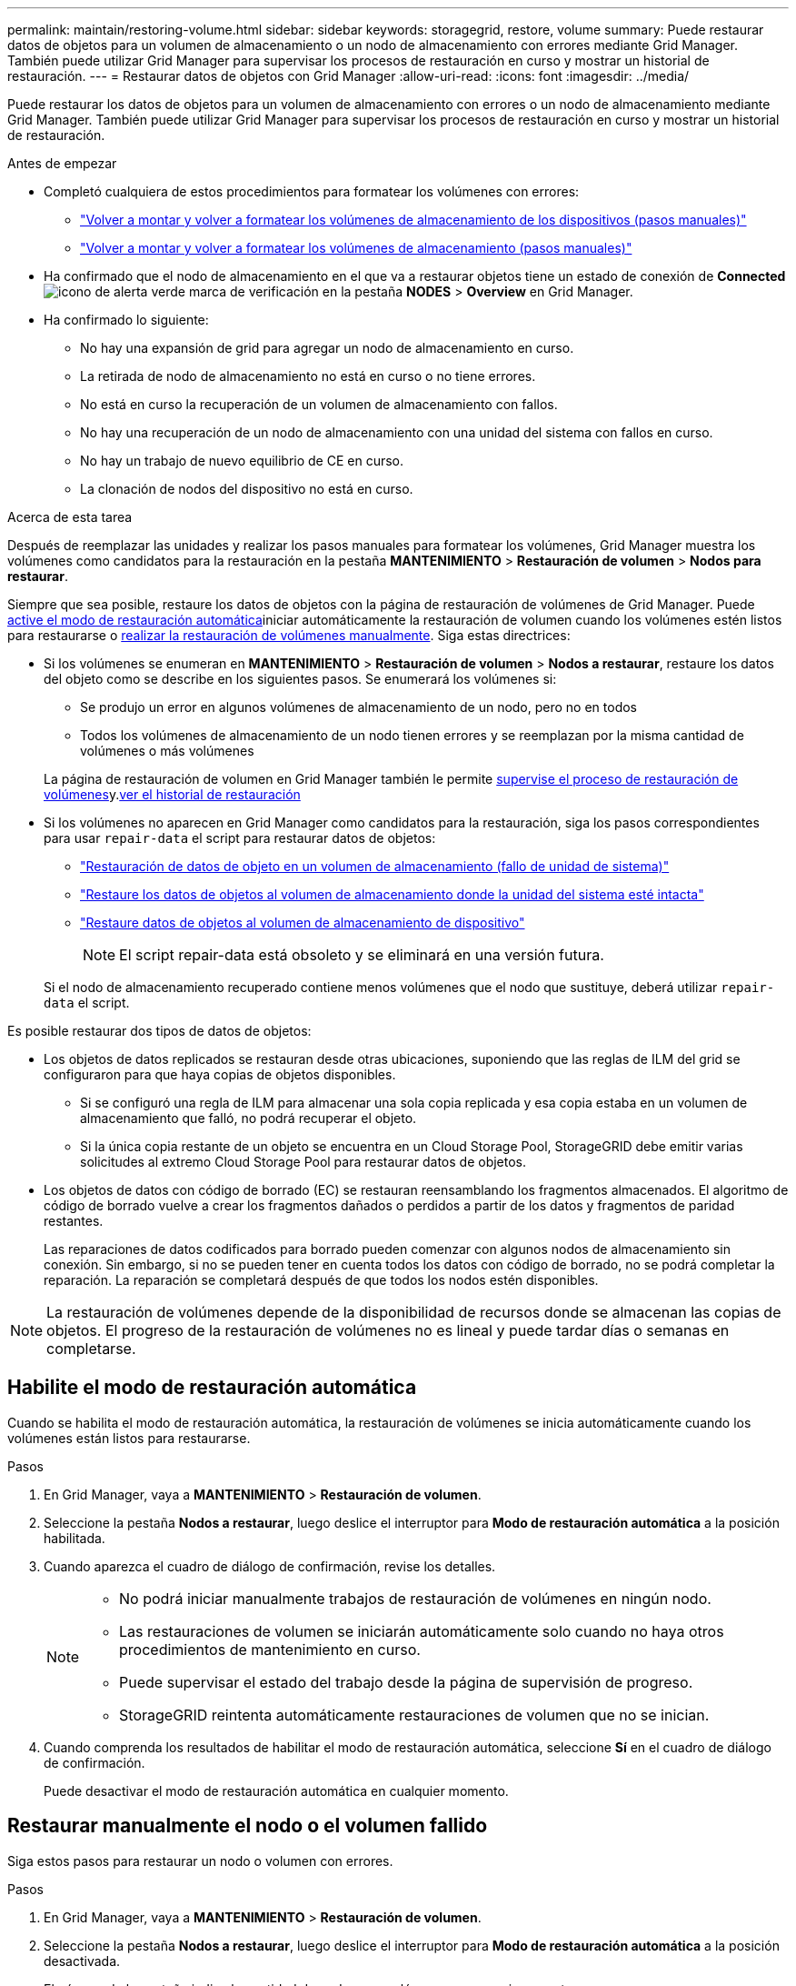 ---
permalink: maintain/restoring-volume.html 
sidebar: sidebar 
keywords: storagegrid, restore, volume 
summary: Puede restaurar datos de objetos para un volumen de almacenamiento o un nodo de almacenamiento con errores mediante Grid Manager. También puede utilizar Grid Manager para supervisar los procesos de restauración en curso y mostrar un historial de restauración. 
---
= Restaurar datos de objetos con Grid Manager
:allow-uri-read: 
:icons: font
:imagesdir: ../media/


[role="lead"]
Puede restaurar los datos de objetos para un volumen de almacenamiento con errores o un nodo de almacenamiento mediante Grid Manager. También puede utilizar Grid Manager para supervisar los procesos de restauración en curso y mostrar un historial de restauración.

.Antes de empezar
* Completó cualquiera de estos procedimientos para formatear los volúmenes con errores:
+
** link:../maintain/remounting-and-reformatting-appliance-storage-volumes.html["Volver a montar y volver a formatear los volúmenes de almacenamiento de los dispositivos (pasos manuales)"]
** link:../maintain/remounting-and-reformatting-storage-volumes-manual-steps.html["Volver a montar y volver a formatear los volúmenes de almacenamiento (pasos manuales)"]


* Ha confirmado que el nodo de almacenamiento en el que va a restaurar objetos tiene un estado de conexión de *Connected* image:../media/icon_alert_green_checkmark.png["icono de alerta verde marca de verificación"] en la pestaña *NODES* > *Overview* en Grid Manager.
* Ha confirmado lo siguiente:
+
** No hay una expansión de grid para agregar un nodo de almacenamiento en curso.
** La retirada de nodo de almacenamiento no está en curso o no tiene errores.
** No está en curso la recuperación de un volumen de almacenamiento con fallos.
** No hay una recuperación de un nodo de almacenamiento con una unidad del sistema con fallos en curso.
** No hay un trabajo de nuevo equilibrio de CE en curso.
** La clonación de nodos del dispositivo no está en curso.




.Acerca de esta tarea
Después de reemplazar las unidades y realizar los pasos manuales para formatear los volúmenes, Grid Manager muestra los volúmenes como candidatos para la restauración en la pestaña *MANTENIMIENTO* > *Restauración de volumen* > *Nodos para restaurar*.

Siempre que sea posible, restaure los datos de objetos con la página de restauración de volúmenes de Grid Manager. Puede <<enable-auto-restore-mode,active el modo de restauración automática>>iniciar automáticamente la restauración de volumen cuando los volúmenes estén listos para restaurarse o <<manually-restore,realizar la restauración de volúmenes manualmente>>. Siga estas directrices:

* Si los volúmenes se enumeran en *MANTENIMIENTO* > *Restauración de volumen* > *Nodos a restaurar*, restaure los datos del objeto como se describe en los siguientes pasos. Se enumerará los volúmenes si:
+
** Se produjo un error en algunos volúmenes de almacenamiento de un nodo, pero no en todos
** Todos los volúmenes de almacenamiento de un nodo tienen errores y se reemplazan por la misma cantidad de volúmenes o más volúmenes


+
La página de restauración de volumen en Grid Manager también le permite <<view-restoration-progress,supervise el proceso de restauración de volúmenes>>y.<<view-restoration-history,ver el historial de restauración>>

* Si los volúmenes no aparecen en Grid Manager como candidatos para la restauración, siga los pasos correspondientes para usar `repair-data` el script para restaurar datos de objetos:
+
** link:restoring-object-data-to-storage-volume.html["Restauración de datos de objeto en un volumen de almacenamiento (fallo de unidad de sistema)"]
** link:restoring-object-data-to-storage-volume-where-system-drive-is-intact.html["Restaure los datos de objetos al volumen de almacenamiento donde la unidad del sistema esté intacta"]
** link:restoring-object-data-to-storage-volume-for-appliance.html["Restaure datos de objetos al volumen de almacenamiento de dispositivo"]
+

NOTE: El script repair-data está obsoleto y se eliminará en una versión futura.



+
Si el nodo de almacenamiento recuperado contiene menos volúmenes que el nodo que sustituye, deberá utilizar `repair-data` el script.



Es posible restaurar dos tipos de datos de objetos:

* Los objetos de datos replicados se restauran desde otras ubicaciones, suponiendo que las reglas de ILM del grid se configuraron para que haya copias de objetos disponibles.
+
** Si se configuró una regla de ILM para almacenar una sola copia replicada y esa copia estaba en un volumen de almacenamiento que falló, no podrá recuperar el objeto.
** Si la única copia restante de un objeto se encuentra en un Cloud Storage Pool, StorageGRID debe emitir varias solicitudes al extremo Cloud Storage Pool para restaurar datos de objetos.


* Los objetos de datos con código de borrado (EC) se restauran reensamblando los fragmentos almacenados. El algoritmo de código de borrado vuelve a crear los fragmentos dañados o perdidos a partir de los datos y fragmentos de paridad restantes.
+
Las reparaciones de datos codificados para borrado pueden comenzar con algunos nodos de almacenamiento sin conexión. Sin embargo, si no se pueden tener en cuenta todos los datos con código de borrado, no se podrá completar la reparación. La reparación se completará después de que todos los nodos estén disponibles.




NOTE: La restauración de volúmenes depende de la disponibilidad de recursos donde se almacenan las copias de objetos. El progreso de la restauración de volúmenes no es lineal y puede tardar días o semanas en completarse.



== [[enable-auto-restore-mode]]Habilite el modo de restauración automática

Cuando se habilita el modo de restauración automática, la restauración de volúmenes se inicia automáticamente cuando los volúmenes están listos para restaurarse.

.Pasos
. En Grid Manager, vaya a *MANTENIMIENTO* > *Restauración de volumen*.
. Seleccione la pestaña *Nodos a restaurar*, luego deslice el interruptor para *Modo de restauración automática* a la posición habilitada.
. Cuando aparezca el cuadro de diálogo de confirmación, revise los detalles.
+
[NOTE]
====
** No podrá iniciar manualmente trabajos de restauración de volúmenes en ningún nodo.
** Las restauraciones de volumen se iniciarán automáticamente solo cuando no haya otros procedimientos de mantenimiento en curso.
** Puede supervisar el estado del trabajo desde la página de supervisión de progreso.
** StorageGRID reintenta automáticamente restauraciones de volumen que no se inician.


====
. Cuando comprenda los resultados de habilitar el modo de restauración automática, seleccione *Sí* en el cuadro de diálogo de confirmación.
+
Puede desactivar el modo de restauración automática en cualquier momento.





== [[Manually-restore]]Restaurar manualmente el nodo o el volumen fallido

Siga estos pasos para restaurar un nodo o volumen con errores.

.Pasos
. En Grid Manager, vaya a *MANTENIMIENTO* > *Restauración de volumen*.
. Seleccione la pestaña *Nodos a restaurar*, luego deslice el interruptor para *Modo de restauración automática* a la posición desactivada.
+
El número de la pestaña indica la cantidad de nodos con volúmenes que requieren restaurar.

. Expanda cada nodo para ver los volúmenes que necesita restauración y su estado.
. Corrija los problemas que impidan la restauración de cada volumen. Los problemas se indicarán al seleccionar *Esperando pasos manuales*, si se muestra como el estado del volumen.
. Seleccione un nodo para restaurar donde todos los volúmenes indican el estado Listo para restaurar.
+
Solo es posible restaurar los volúmenes de un nodo a la vez.

+
Cada volumen del nodo debe indicar que está listo para restaurar.

. Seleccione *Iniciar restauración*.
. Aborda cualquier advertencia que pueda aparecer o selecciona *Iniciar de todos modos* para ignorar las advertencias e iniciar la restauración.


Los nodos se mueven de la pestaña *Nodes to restore* a la pestaña *Restoration Progress* cuando comienza la restauración.

Si no se puede iniciar una restauración de volumen, el nodo vuelve a la pestaña *Nodes to restore*.



== [[view-restore-progress]]Ver progreso de restauración

La pestaña *Progreso de la restauración* muestra el estado del proceso de restauración del volumen y la información sobre los volúmenes de un nodo que se está restaurando.

Las tasas de reparación de datos para objetos replicados y con código de borrado en todos los volúmenes son medias que resumen todas las restauraciones en curso, incluidas las restauraciones iniciadas con el `repair-data` script. También se indica el porcentaje de objetos en esos volúmenes que están intactos y no requieren restauración.


NOTE: La restauración de datos replicada depende de la disponibilidad de los recursos donde se almacenan las copias replicadas. El progreso de la restauración de datos replicados no es lineal y puede tardar días o semanas en completarse.

La sección Trabajos de restauración muestra información sobre restauraciones de volúmenes iniciadas desde Grid Manager.

* El número del encabezado de la sección Trabajos de restauración indica el número de volúmenes que se restauran o se ponen en cola para la restauración.
* En la tabla se muestra información sobre cada volumen del nodo que se está restaurando y su progreso.
+
** El progreso de cada nodo muestra el porcentaje de cada trabajo.
** Expanda la columna Detalles para mostrar la hora de inicio de la restauración y el ID del trabajo.


* Si falla la restauración de un volumen:
+
** La columna Estado indica `failed (attempting retry)`, y se volverá a intentar automáticamente.
** Si han fallado varios trabajos de restauración, el trabajo más reciente se volverá a intentar automáticamente en primer lugar.
** La alerta *EC repair failure* se activa si los reintentos continúan fallando. Siga los pasos de la alerta para resolver el problema.






== [[view-restore-history]]Ver historial de restauración

La pestaña *Historial de restauración* muestra información sobre todas las restauraciones de volumen que se han completado con éxito.


NOTE: Los tamaños no son aplicables para los objetos replicados y solo aparecen para las restauraciones que contienen objetos de datos con código de borrado (EC).
